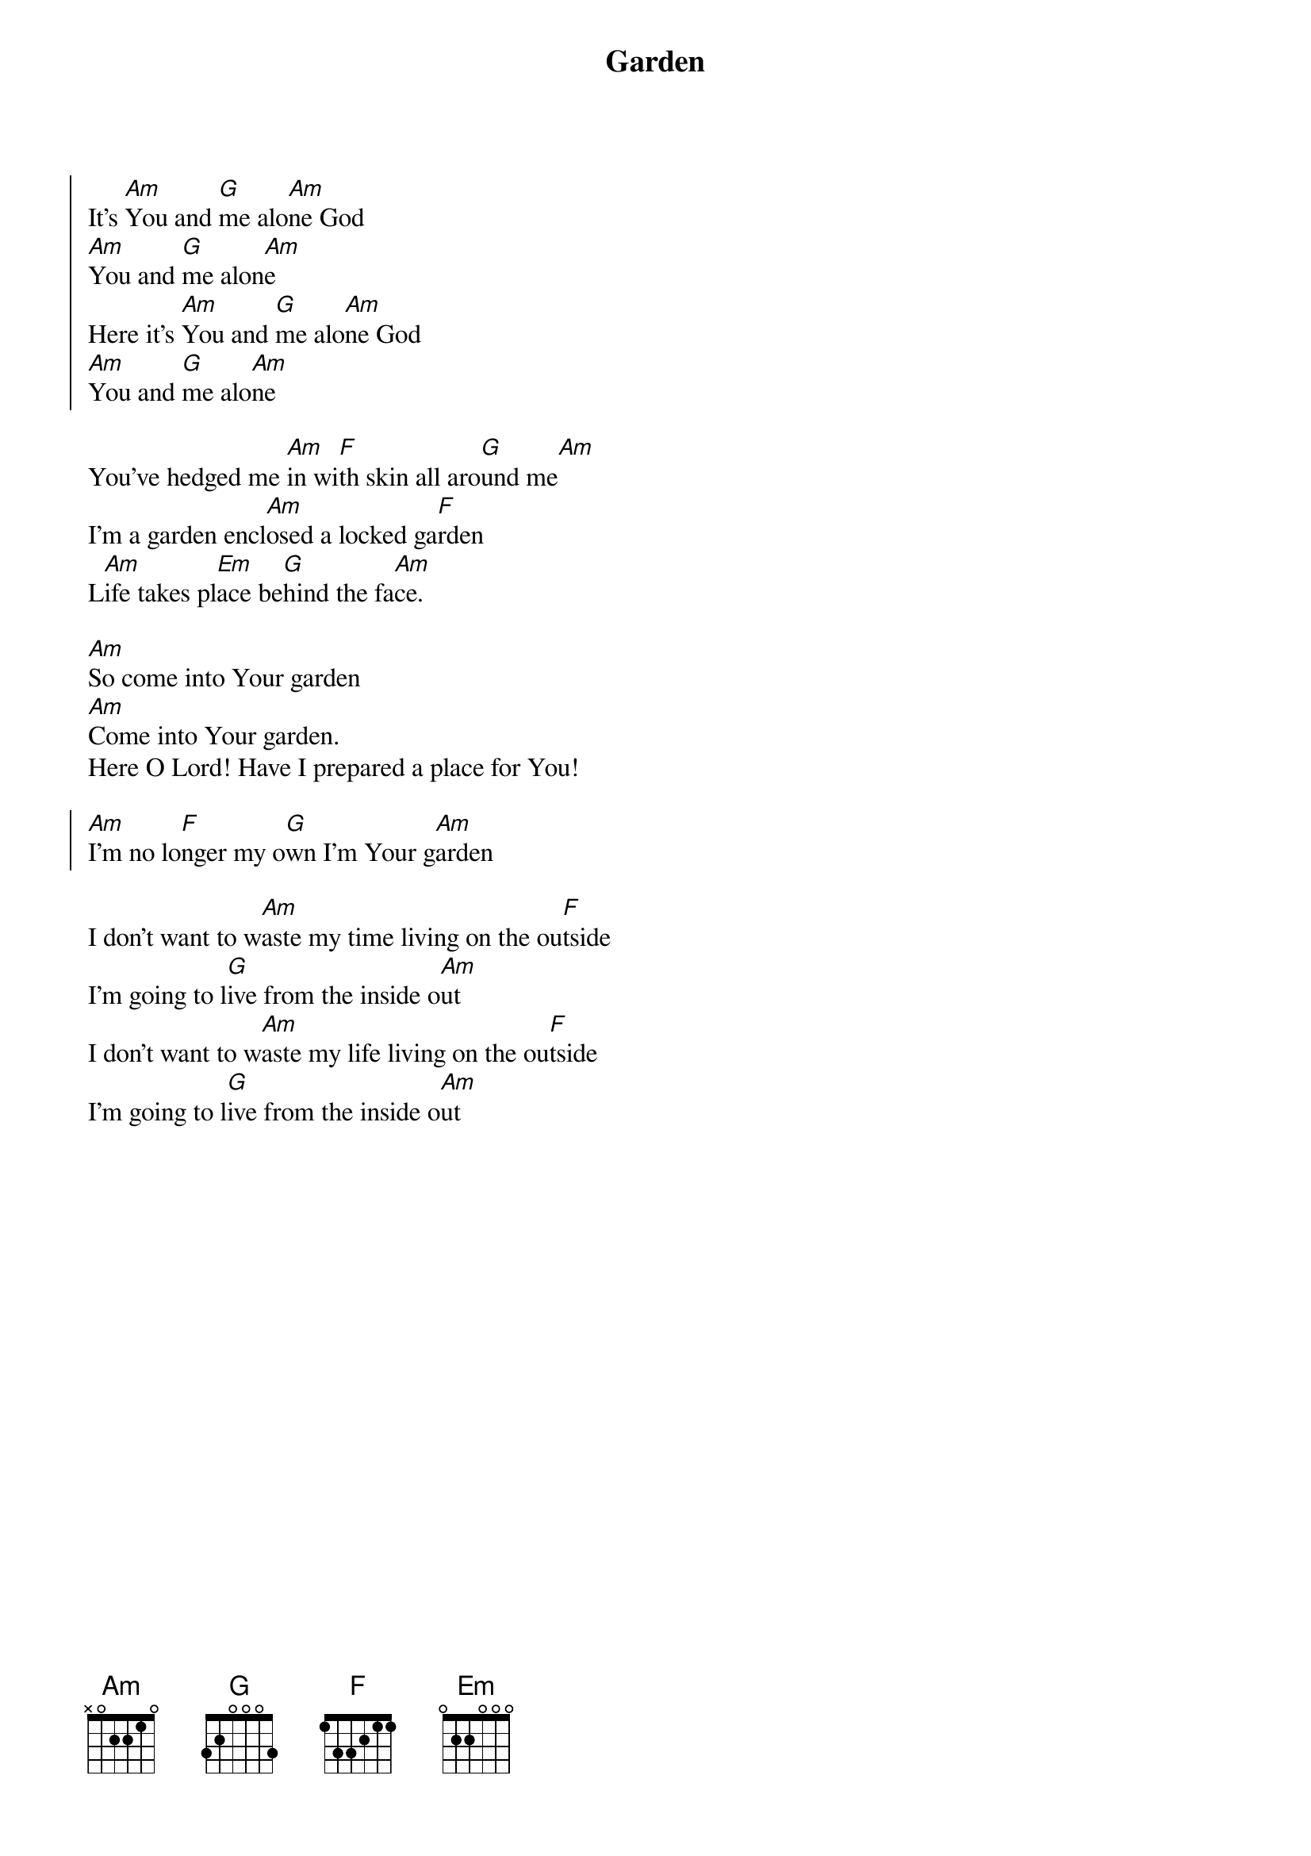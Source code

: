 {title: Garden}
{artist: Misty Edwards}
{key: Am}

{start_of_chorus}
It's [Am]You and [G]me alo[Am]ne God
[Am]You and [G]me alon[Am]e
Here it's [Am]You and [G]me alo[Am]ne God
[Am]You and [G]me alo[Am]ne
{end_of_chorus}

{start_of_bridge}
You've hedged me [Am]in wi[F]th skin all aro[G]und me[Am]
I'm a garden encl[Am]osed a locked ga[F]rden
L[Am]ife takes pl[Em]ace be[G]hind the fa[Am]ce.
{end_of_bridge}

{start_of_bridge}
[Am]So come into Your garden
[Am]Come into Your garden.
Here O Lord! Have I prepared a place for You!
{end_of_bridge}

{start_of_chorus}
[Am]I'm no lo[F]nger my o[G]wn I'm Your g[Am]arden
{end_of_chorus}

{start_of_bridge}
I don't want to w[Am]aste my time living on the ou[F]tside
I'm going to l[G]ive from the inside o[Am]ut
I don't want to w[Am]aste my life living on the ou[F]tside
I'm going to l[G]ive from the inside o[Am]ut
{end_of_bridge}
